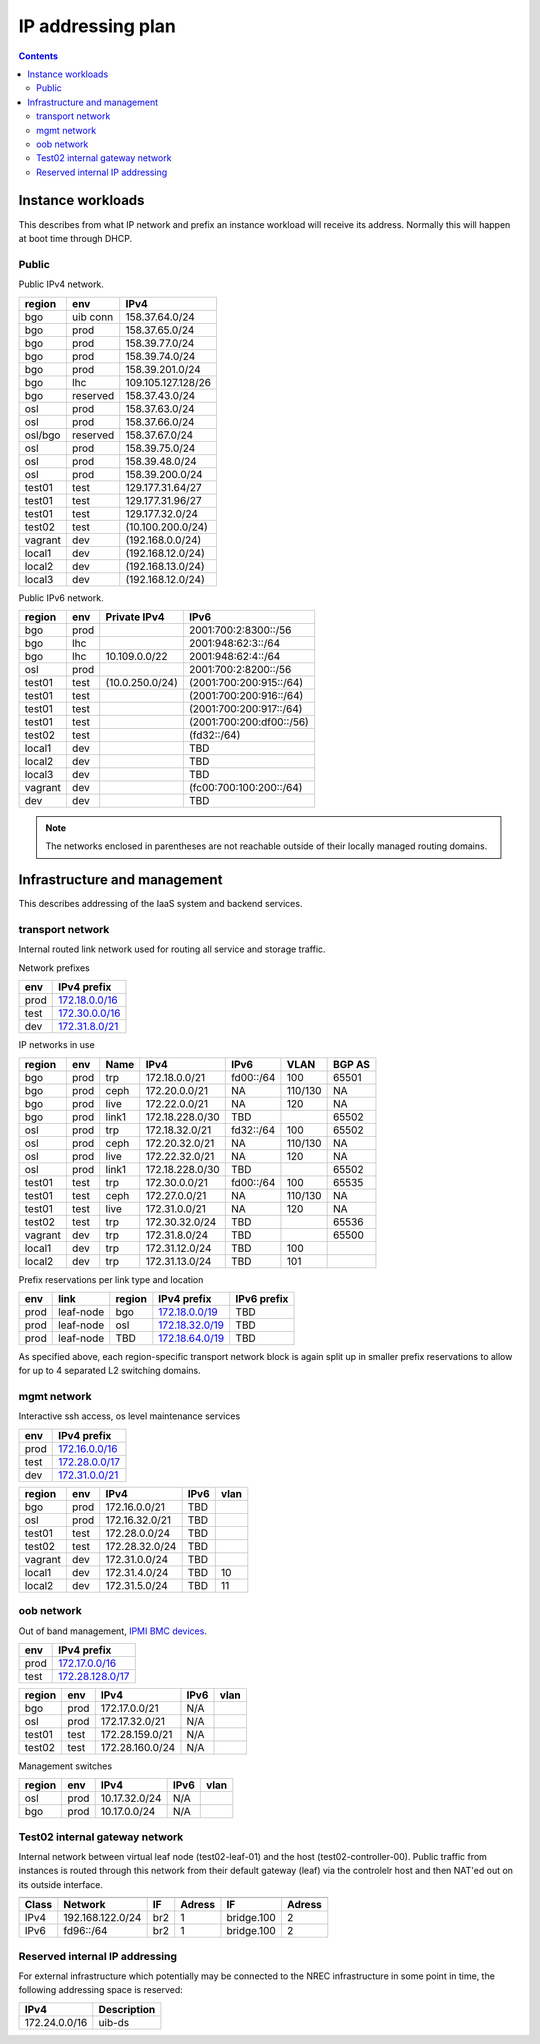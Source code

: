 ==================
IP addressing plan
==================

.. contents::

Instance workloads
------------------

This describes from what IP network and prefix an instance workload will
receive its address. Normally this will happen at boot time through DHCP.

Public
^^^^^^

Public IPv4 network.

========= ========= ====================
 region    env       IPv4
========= ========= ====================
 bgo      uib conn   158.37.64.0/24
 bgo      prod       158.37.65.0/24
 bgo      prod       158.39.77.0/24
 bgo      prod       158.39.74.0/24
 bgo      prod       158.39.201.0/24
 bgo      lhc        109.105.127.128/26
 bgo      reserved   158.37.43.0/24
 osl      prod       158.37.63.0/24
 osl      prod       158.37.66.0/24
 osl/bgo  reserved   158.37.67.0/24
 osl      prod       158.39.75.0/24
 osl      prod       158.39.48.0/24
 osl      prod       158.39.200.0/24
 test01   test       129.177.31.64/27
 test01   test       129.177.31.96/27
 test01   test       129.177.32.0/24
 test02   test       (10.100.200.0/24)
 vagrant  dev        (192.168.0.0/24)
 local1   dev        (192.168.12.0/24)
 local2   dev        (192.168.13.0/24)
 local3   dev        (192.168.12.0/24)
========= ========= ====================

Public IPv6 network.

========= ======= ================== ======
 region    env     Private IPv4       IPv6
========= ======= ================== ======
 bgo      prod                        2001:700:2:8300::/56
 bgo      lhc                         2001:948:62:3::/64
 bgo      lhc       10.109.0.0/22     2001:948:62:4::/64
 osl      prod                        2001:700:2:8200::/56
 test01   test     (10.0.250.0/24)    (2001:700:200:915::/64)
 test01   test                        (2001:700:200:916::/64)
 test01   test                        (2001:700:200:917::/64)
 test01   test                        (2001:700:200:df00::/56)
 test02   test                        (fd32::/64)
 local1   dev                         TBD
 local2   dev                         TBD
 local3   dev                         TBD
 vagrant  dev                         (fc00:700:100:200::/64)
 dev      dev                         TBD
========= ======= ================== ======

.. NOTE:: The networks enclosed in parentheses are not reachable outside of
          their locally managed routing domains.

Infrastructure and management
-----------------------------

This describes addressing of the IaaS system and backend services.

transport network
^^^^^^^^^^^^^^^^^

Internal routed link network used for routing all service and storage traffic.

Network prefixes

========= ================
 env       IPv4 prefix
========= ================
 prod      `172.18.0.0/16`_
 test      `172.30.0.0/16`_
 dev       `172.31.8.0/21`_
========= ================

.. _172.18.0.0/16: http://www.davidc.net/sites/default/subnets/subnets.html?network=172.18.0.0&mask=16&division=29.723d9c40
.. _172.30.0.0/16: http://www.davidc.net/sites/default/subnets/subnets.html?network=172.30.0.0&mask=16&division=29.723d9c40
.. _172.31.8.0/21: http://www.davidc.net/sites/default/subnets/subnets.html?network=172.31.8.0&mask=21&division=29.723d9c40

IP networks in use

========= ======= ============ ================= =========== ========= ========
 region    env     Name         IPv4              IPv6        VLAN      BGP AS
========= ======= ============ ================= =========== ========= ========
 bgo       prod    trp          172.18.0.0/21     fd00::/64   100       65501
 bgo       prod    ceph         172.20.0.0/21     NA          110/130   NA
 bgo       prod    live         172.22.0.0/21     NA          120       NA
 bgo       prod    link1        172.18.228.0/30   TBD                   65502
 osl       prod    trp          172.18.32.0/21    fd32::/64   100       65502
 osl       prod    ceph         172.20.32.0/21    NA          110/130   NA
 osl       prod    live         172.22.32.0/21    NA          120       NA
 osl       prod    link1        172.18.228.0/30   TBD                   65502
 test01    test    trp          172.30.0.0/21     fd00::/64   100       65535
 test01    test    ceph         172.27.0.0/21     NA          110/130   NA
 test01    test    live         172.31.0.0/21     NA          120       NA
 test02    test    trp          172.30.32.0/24    TBD                   65536
 vagrant   dev     trp          172.31.8.0/24     TBD                   65500
 local1    dev     trp          172.31.12.0/24    TBD         100
 local2    dev     trp          172.31.13.0/24    TBD         101
========= ======= ============ ================= =========== ========= ========

Prefix reservations per link type and location

====== =========== ======== ================== =============
 env    link        region   IPv4 prefix        IPv6 prefix
====== =========== ======== ================== =============
 prod   leaf-node   bgo      `172.18.0.0/19`_   TBD
 prod   leaf-node   osl      `172.18.32.0/19`_  TBD
 prod   leaf-node   TBD      `172.18.64.0/19`_  TBD
====== =========== ======== ================== =============

As specified above, each region-specific transport network block is again split
up in smaller prefix reservations to allow for up to 4 separated L2 switching
domains.

.. _172.18.0.0/19:  http://www.davidc.net/sites/default/subnets/subnets.html?network=172.18.0.0&mask=19&division=7.31
.. _172.18.32.0/19: http://www.davidc.net/sites/default/subnets/subnets.html?network=172.18.32.0&mask=19&division=7.31
.. _172.18.64.0/19: http://www.davidc.net/sites/default/subnets/subnets.html?network=172.18.32.0&mask=19&division=7.31

mgmt network
^^^^^^^^^^^^

Interactive ssh access, os level maintenance services

========= ==================
 env       IPv4 prefix
========= ==================
 prod      `172.16.0.0/16`_
 test      `172.28.0.0/17`_
 dev       `172.31.0.0/21`_
========= ==================

.. _172.16.0.0/16: http://www.davidc.net/sites/default/subnets/subnets.html?network=172.16.0.0&mask=16&division=29.723d9c40
.. _172.28.0.0/17: http://www.davidc.net/sites/default/subnets/subnets.html?network=172.28.0.0&mask=17&division=29.723d9c40
.. _172.31.0.0/21: http://www.davidc.net/sites/default/subnets/subnets.html?network=172.31.0.0&mask=21&division=29.723d9c40

========= ======= =================== ====== ======
 region    env     IPv4                IPv6   vlan
========= ======= =================== ====== ======
 bgo      prod     172.16.0.0/21       TBD
 osl      prod     172.16.32.0/21      TBD
 test01   test     172.28.0.0/24       TBD
 test02   test     172.28.32.0/24      TBD
 vagrant  dev      172.31.0.0/24       TBD
 local1   dev      172.31.4.0/24       TBD    10
 local2   dev      172.31.5.0/24       TBD    11
========= ======= =================== ====== ======


oob network
^^^^^^^^^^^

Out of band management, `IPMI BMC devices`_.

====== ================
 env    IPv4 prefix
====== ================
 prod   `172.17.0.0/16`_
 test   `172.28.128.0/17`_
====== ================

.. _172.17.0.0/16: http://www.davidc.net/sites/default/subnets/subnets.html?network=172.17.0.0&mask=16&division=29.723d9c40
.. _172.28.128.0/17: http://www.davidc.net/sites/default/subnets/subnets.html?network=172.28.128.0&mask=17&division=29.723d9c40
.. _172.31.16.0/21: http://www.davidc.net/sites/default/subnets/subnets.html?network=172.31.16.0&mask=21&division=29.723d9c40

========= ======= =================== ====== ======
 region    env     IPv4                IPv6   vlan
========= ======= =================== ====== ======
 bgo      prod     172.17.0.0/21       N/A
 osl      prod     172.17.32.0/21      N/A
 test01   test     172.28.159.0/21     N/A
 test02   test     172.28.160.0/24     N/A
========= ======= =================== ====== ======

Management switches

========= ======= =================== ====== ======
 region    env     IPv4                IPv6   vlan
========= ======= =================== ====== ======
  osl       prod    10.17.32.0/24        N/A
  bgo       prod    10.17.0.0/24         N/A
========= ======= =================== ====== ======

.. _IPMI BMC devices: https://en.wikipedia.org/wiki/Intelligent_Platform_Management_Interface#Baseboard_management_controller


Test02 internal gateway network
^^^^^^^^^^^^^^^^^^^^^^^^^^^^^^^

Internal network between virtual leaf node (test02-leaf-01) and the host
(test02-controller-00). Public traffic from instances is routed through this
network from their default gateway (leaf) via the controlelr host and then
NAT'ed out on its outside interface.

====== ================= ===== ====== ============ ======
                          Controller          Leaf
------ ----------------- ------------ -------------------
 Class       Network       IF  Adress     IF       Adress
====== ================= ===== ====== ============ ======
 IPv4  192.168.122.0/24   br2    1     bridge.100    2
 IPv6  fd96::/64          br2    1     bridge.100    2
====== ================= ===== ====== ============ ======


Reserved internal IP addressing
^^^^^^^^^^^^^^^^^^^^^^^^^^^^^^^

For external infrastructure which potentially may be connected to the
NREC infrastructure in some point in time, the following addressing space
is reserved:

=================== =============
 IPv4                Description
=================== =============
 172.24.0.0/16       uib-ds
=================== =============
